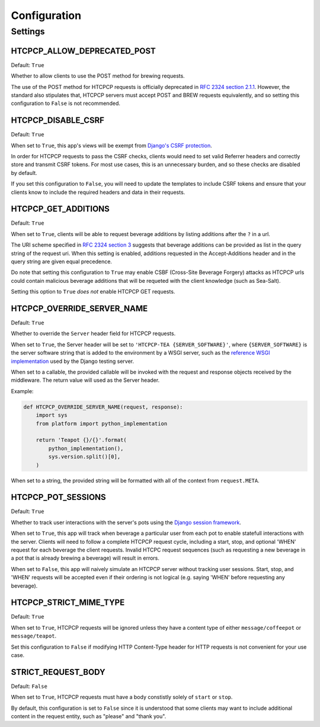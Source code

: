 .. This file is distributed under the MIT License. If a copy of the
.. MIT License was not distributed with this file, you can obtain one
.. at https://opensource.org/licenses/MIT.

Configuration
=============

Settings
--------

HTCPCP_ALLOW_DEPRECATED_POST
^^^^^^^^^^^^^^^^^^^^^^^^^^^^

Default: ``True``

Whether to allow clients to use the POST method for brewing requests.

The use of the POST method for HTCPCP requests is officially deprecated in `RFC 2324 section 2.1.1`_. However, the standard also stipulates that, HTCPCP servers must accept POST and BREW requests equivalently, and so setting this configuration to ``False`` is not recommended.

.. _RFC 2324 section 2.1.1: https://tools.ietf.org/html/rfc2324#section-2.1.1

HTCPCP_DISABLE_CSRF
^^^^^^^^^^^^^^^^^^^

Default: ``True``

When set to ``True``, this app's views will be exempt from `Django's CSRF protection`_.

In order for HTCPCP requests to pass the CSRF checks, clients would need to set valid Referrer headers and correctly store and transmit CSRF tokens. For most use cases, this is an unnecessary burden, and so these checks are disabled by default.

If you set this configuration to ``False``, you will need to update the templates to include CSRF tokens and ensure that your clients know to include the required headers and data in their requests.

.. _Django's CSRF protection: https://docs.djangoproject.com/en/2.2/ref/csrf/

HTCPCP_GET_ADDITIONS
^^^^^^^^^^^^^^^^^^^^

Default: ``True``

When set to ``True``, clients will be able to request beverage additions by listing additions after the ``?`` in a url.

The URI scheme specified in `RFC 2324 section 3`_ suggests that beverage additions can be provided as list in the query string of the request uri. When this setting is enabled, additions requested in the Accept-Additions header and in the query string are given equal precedence.

Do note that setting this configuration to ``True`` may enable CSBF (Cross-Site Beverage Forgery) attacks as HTCPCP urls could contain malicious beverage additions that will be requeted with the client knowledge (such as Sea-Salt).

Setting this option to ``True`` *does not* enable HTCPCP GET requests.

.. _RFC 2324 section 3: https://tools.ietf.org/html/rfc2324#section-3


HTCPCP_OVERRIDE_SERVER_NAME
^^^^^^^^^^^^^^^^^^^^^^^^^^^

Default: ``True``

Whether to override the ``Server`` header field for HTCPCP requests.

When set to ``True``, the Server header will be set to ``'HTCPCP-TEA {SERVER_SOFTWARE}'``, where ``{SERVER_SOFTWARE}`` is the server software string that is added to the environment by a WSGI server, such as the `reference WSGI implementation`_ used by the Django testing server.

When set to a callable, the provided callable will be invoked with the request and response objects received by the middleware. The return value will used as the Server header.

Example:

.. code-block:: python

    def HTCPCP_OVERRIDE_SERVER_NAME(request, response):
        import sys
        from platform import python_implementation

        return 'Teapot {}/{}'.format(
            python_implementation(),
            sys.version.split()[0],
        )

When set to a string, the provided string will be formatted with all of the context from ``request.META``.


.. _reference WSGI implementation: https://docs.python.org/3.7/library/wsgiref.html#wsgiref.handlers.BaseHandler.server_software


HTCPCP_POT_SESSIONS
^^^^^^^^^^^^^^^^^^^

Default: ``True``

Whether to track user interactions with the server's pots using the `Django session framework`_.

When set to ``True``, this app will track when beverage a particular user from each pot to enable statefull interactions with the server. Clients will need to follow a complete HTCPCP request cycle, including a start, stop, and optional 'WHEN' request for each beverage the client requests. Invalid HTCPC request sequences (such as requesting a new beverage in a pot that is already brewing a beverage) will result in errors.

When set to ``False``, this app will naively simulate an HTCPCP server without tracking user sessions. Start, stop, and 'WHEN' requests will be accepted even if their ordering is not logical (e.g. saying 'WHEN' before requesting any beverage).

.. _Django session framework: .. _Django sessions framework: https://docs.djangoproject.com/en/2.2/topics/http/sessions/

HTCPCP_STRICT_MIME_TYPE
^^^^^^^^^^^^^^^^^^^^^^^

Default: ``True``

When set to ``True``, HTCPCP requests will be ignored unless they have a content type of either ``message/coffeepot`` or ``message/teapot``.

Set this configuration to ``False`` if modifying HTTP Content-Type header for HTTP requests is not convenient for your use case.

STRICT_REQUEST_BODY
^^^^^^^^^^^^^^^^^^^

Default: ``False``

When set to ``True``, HTCPCP requests must have a body constistly solely of ``start`` or ``stop``.

By default, this configuration is set to ``False`` since it is understood that some clients may want to include additional content in the request entity, such as "please" and "thank you".
